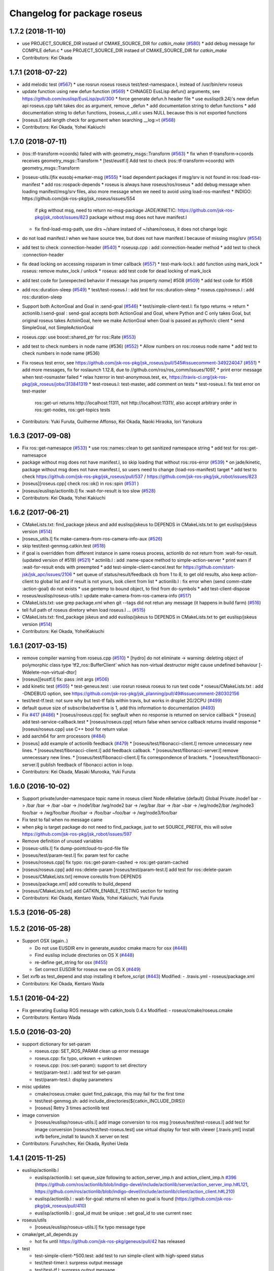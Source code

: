 ^^^^^^^^^^^^^^^^^^^^^^^^^^^^
Changelog for package roseus
^^^^^^^^^^^^^^^^^^^^^^^^^^^^

1.7.2 (2018-11-10)
------------------
* use PROJECT_SOURCE_DIR instaed of CMAKE_SOURCE_DIR for `catkin_make` (`#580 <https://github.com/jsk-ros-pkg/jsk_roseus/issues/580>`_)
  * add debug message for COMPILE defun.c
  * use PROJECT_SOURCE_DIR instaed of CMAKE_SOURCE_DIR for `catkin_make`
* Contributors: Kei Okada

1.7.1 (2018-07-22)
------------------
* add melodic test (`#567 <https://github.com/jsk-ros-pkg/jsk_roseus/issues/567>`_)
  * use rosrun roseus roseus test/test-namespace.l, instead of /usr/bin/env roseus
* update function using new defun function (`#569 <https://github.com/jsk-ros-pkg/jsk_roseus/issues/569>`_)
  * CHNAGED EusLisp defun() arguments, see https://github.com/euslisp/EusLisp/pull/300
  * force generate defun.h header file
  * use euslisp(9.24)'s new defun api roseus.cpp taht takes doc as argument, remove _defun
  * add documentation string to defun functions
  * add documentation string to defun functions, (roseus_c_util.c uses NULL because this is not exported functions
* [roseus.l] add length check for argument when searching __log:=t (`#568 <https://github.com/jsk-ros-pkg/jsk_roseus/issues/568>`_)
* Contributors: Kei Okada, Yohei Kakiuchi

1.7.0 (2018-07-11)
------------------
* (ros::tf-transform->coords) failed with with geometry_msgs::Transform (`#563 <https://github.com/jsk-ros-pkg/jsk_roseus/issues/563>`_)
  * fix when tf-transform->coords receives geometry_msgs::Transform
  * [test/eustf.l] Add test to check (ros::tf-transform->coords) with geometry_msgs::Transform
* [roseus-utils.l]fix eusobj->marker-msg (`#555 <https://github.com/jsk-ros-pkg/jsk_roseus/issues/555>`_)
  * load dependent packages if msg/srv is not found in ros::load-ros-manifest
  * add ros::rospack-depends
  * roseus is always have roseus/ros/roseus
  * add debug message when loading manifest/msg/srv files, also more message when we need to avoid using load-ros-manifest
  * INDIGO: https://github.com/jsk-ros-pkg/jsk_roseus/issues/554
    if pkg without msg, need to return no-msg-package
    JADE/KINETIC: https://github.com/jsk-ros-pkg/jsk_robot/issues/823
    package without msg does not have manifest.l
  * fix find-load-msg-path, use dirs ~/share instaed of ~/share/roseus, it does not change logic

* do not load manifest.l when we have source tree, but does not have manifest.l because of missing msg/srv (`#554 <https://github.com/jsk-ros-pkg/jsk_roseus/issues/554>`_)
* add test to check :connection-header (`#540 <https://github.com/jsk-ros-pkg/jsk_roseus/issues/540>`_)
  * roseusp.cpp : add :connection-header method
  * add test to check :connection-header

* fix dead locking on accessing rosparam in timer callback (`#557 <https://github.com/jsk-ros-pkg/jsk_roseus/issues/557>`_)
  * test-mark-lock.l: add function using mark_lock
  * roseus: remove mutex_lock / unlock
  * roseus: add test code for dead locking of mark_lock

* add test code for [unexpected behavior if message has property `name`] #508 (`#509 <https://github.com/jsk-ros-pkg/jsk_roseus/issues/509>`_)
  * add test code for #508

* add ros::duration-sleep (`#549 <https://github.com/jsk-ros-pkg/jsk_roseus/issues/549>`_)
  * test/test-roseus.l : add test for ros::duration-sleep
  * roseus.cpp/roseus.l : add ros::duration-sleep

* Support both AcitonGoal and Goal in :send-goal (`#546 <https://github.com/jsk-ros-pkg/jsk_roseus/issues/546>`_)
  * test/simple-client-test.l: fix typo returns -> return
  * actionlib.l:send-goal : send-goal accepts both ActionGoal and Goal, where Python and C only takes Goal, but original roseus takes ActoinGoal, here we make ActionGoal when Goal is passed as python/c client
  * send SimpleGoal, not SimpleActionGoal

* roseus.cpp: use boost::shared_ptr for ros::Rate (`#553 <https://github.com/jsk-ros-pkg/jsk_roseus/issues/553>`_)
* add test to check numbers in node name (#536) (`#552 <https://github.com/jsk-ros-pkg/jsk_roseus/issues/552>`_)
  * Allow numbers on ros::roseus node name
  * add test to check numbers in node name (#536)

* Fix roseus test error, see https://github.com/jsk-ros-pkg/jsk_roseus/pull/545#issuecomment-349224047 (`#551 <https://github.com/jsk-ros-pkg/jsk_roseus/issues/551>`_)
  * add more messages, fix for roslaunch 1.12.8, due to //github.com/ros/ros_comm/issues/1097,
  * print error message when test-rosmaster failed
  * relax hzerror in test-anonymous.test,  ex, https://travis-ci.org/jsk-ros-pkg/jsk_roseus/jobs/313841319
  * test-roseus.l: test-master, add comment on tests
  * test-roseus.l: fix test error on test-master
    ros::get-uri returns http://localhost:11311, not http://localhost:11311/, also accept arbitrary order in ros::get-nodes, ros::get-topics tests


* Contributors: Yuki Furuta, Guilherme Affonso, Kei Okada, Naoki Hiraoka, Iori Yanokura

1.6.3 (2017-09-08)
------------------
* Fix ros::get-namesapce (`#533 <https://github.com/jsk-ros-pkg/jsk_roseus/issues/533>`_)
  * use ros::names::clean to get sanitized namespace string
  * add test for ros::get-namesapce

* package without msg does not have manifest.l, so skip loading that without  ros::ros-error (`#539 <https://github.com/jsk-ros-pkg/jsk_roseus/issues/539>`_)
  * on jade/kinetic, package without msg does not have manifest.l, so users need to change (load-ros-manifest) target
  * add test to check https://github.com/jsk-ros-pkg/jsk_roseus/pull/537 / https://github.com/jsk-ros-pkg/jsk_robot/issues/823
* [roseus][roseus.cpp] check ros::ok() in ros::spin (`#531 <https://github.com/jsk-ros-pkg/jsk_roseus/issues/531>`_ )
* [roseus/euslisp/actionlib.l] fix :wait-for-result is too slow (`#528 <https://github.com/jsk-ros-pkg/jsk_roseus/issues/528>`_)
* Contributors: Kei Okada, Yohei Kakiuchi

1.6.2 (2017-06-21)
------------------
* CMakeLists.txt: find_package jskeus and add euslisp/jskeus to DEPENDS in CMakeLists.txt to get euslisp/jskeus version (`#514 <https://github.com/jsk-ros-pkg/jsk_roseus/issues/514>`_)
* [roseus_utils.l] fix make-camera-from-ros-camera-info-aux (`#526 <https://github.com/jsk-ros-pkg/jsk_roseus/issues/526>`_)
* skip test/test-genmsg.catkin.test (`#518 <https://github.com/jsk-ros-pkg/jsk_roseus/issues/518>`_)
* if goal is overridden from different instance in same roseus process, actionlib do not return from :wait-for-result. (updated
  version of #519) (`#521 <https://github.com/jsk-ros-pkg/jsk_roseus/issues/521>`_)
  * actinlib.l : add :name-space method to simple-action-server
  * print warn if :wait-for-result ends with preempted
  * add test-simple-client-cancel.test for https://github.com/start-jsk/jsk_apc/issues/2106
  * set queue of status/result/feedback cb from 1 to 8, to get old results, also keep action-client to global list and if result is not yours, look client from list
  * actionlib.l : fix error when (send comm-state :action-goal) do not exists
  * use gentemp to bound object, to find from do-symbols
  * add test-client-dispose
* roseus/euslisp/roseus-utils.l: update make-camera-from-ros-camera-info (`#517 <https://github.com/jsk-ros-pkg/jsk_roseus/issues/517>`_)
* CMakeLists.txt: use grep package.xml when git --tags did not retun any message (it happens in build farm) (`#516 <https://github.com/jsk-ros-pkg/jsk_roseus/issues/516>`_)
* tell full path of roseus diretory when load roseus.l ... (`#515 <https://github.com/jsk-ros-pkg/jsk_roseus/issues/515>`_)
* CMakeLists.txt: find_package jskeus and add euslisp/jskeus to DEPENDS in CMakeLists.txt to get euslisp/jskeus version (`#514 <https://github.com/jsk-ros-pkg/jsk_roseus/issues/514>`_)
* Contributors: Kei Okada, YoheiKakiuchi

1.6.1 (2017-03-15)
------------------
* remove compiler warning from roseus.cpp (`#510 <https://github.com/jsk-ros-pkg/jsk_roseus/issues/510>`_)
  * [hydro] do not eliminate -> warning: deleting object of polymorphic class type ‘tf2_ros::BufferClient’ which has non-virtual destructor might cause undefined behaviour [-Wdelete-non-virtual-dtor]
* [roseus][eustf.l] fix: pass :init args (`#506 <https://github.com/jsk-ros-pkg/jsk_roseus/issues/506>`_)
* add kinetic test (`#505 <https://github.com/jsk-ros-pkg/jsk_roseus/issues/505>`_)
  * test-geneus.test : use rosrun roseus roseus to run test code
  * roseus/CMakeLists.txt : add -DNDEBUG option, see https://github.com/jsk-ros-pkg/jsk_planning/pull/49#issuecomment-280302156
* test/test-tf.test: not sure why but test-tf fails within travis, but works in droplet 2G/2CPU (`#499 <https://github.com/jsk-ros-pkg/jsk_roseus/issues/499>`_)
* default queue size of subscribe/advertise is 1, add this information to documentation (`#493 <https://github.com/jsk-ros-pkg/jsk_roseus/issues/493>`_)
* Fix `#417 <https://github.com/jsk-ros-pkg/jsk_roseus/issues/417>`_ (`#486 <https://github.com/jsk-ros-pkg/jsk_roseus/issues/486>`_)
  * [roseus/roseus.cpp] fix: segfault when no response is returned on service callback
  * [roseus] add test-service-callback.test
  * [roseus/roseus.cpp] return false when service callback returns invalid response
  * [roseus/roseus.cpp] use C++ bool for return value
* add aarch64 for arm processors (`#484 <https://github.com/jsk-ros-pkg/jsk_roseus/issues/484>`_)
* [roseus] add example of actionlib feedback (`#479 <https://github.com/jsk-ros-pkg/jsk_roseus/issues/479>`_)
  * [roseus/test/fibonacci-client.l] remove unnecessary new lines.
  * [roseus/test/fibonacci-client.l] add feedback callback.
  * [roseus/test/fibonacci-server.l] remove unnecessary new lines.
  * [roseus/test/fibonacci-client.l] fix correspondence of brackets.
  * [roseus/test/fibonacci-server.l] publish feedback of fibonacci action in loop.
* Contributors: Kei Okada, Masaki Murooka, Yuki Furuta

1.6.0 (2016-10-02)
------------------
* Support private/under-namespace topic name in roseus client
  Node            nRelative (default)      Global          Private
  /node1          bar -> /bar             /bar -> /bar    ~bar -> /node1/bar
  /wg/node2       bar -> /wg/bar          /bar -> /bar    ~bar -> /wg/node2/bar
  /wg/node3       foo/bar -> /wg/foo/bar  /foo/bar -> /foo/bar    ~foo/bar -> /wg/node3/foo/bar
* Fix test to fail when no message came
* when pkg is target package do not need to find_package, just to set SOURCE_PREFIX, this will solve https://github.com/jsk-ros-pkg/jsk_robot/issues/597
* Remove definition of unused variables
* [roseus-utils.l] fix dump-pointcloud-to-pcd-file file
* [roseus/test/param-test.l] fix: param test for cache
* [roseus/roseus.cpp] fix typo: ros::get-param-cashed -> ros::get-param-cached
* [roseus/roseus.cpp] add ros::delete-param
  [roseus/test/param-test.l] add test for ros::delete-param
* [roseus/CMakeLists.txt] remove coreutils from DEPENDS
* [roseus/package.xml] add coreutils to build_depend
* [roseus/CMakeLists.txt] add CATKIN_ENABLE_TESTING section for testing
* Contributors: Kei Okada, Kentaro Wada, Yohei Kakiuchi, Yuki Furuta

1.5.3 (2016-05-28)
------------------

1.5.2 (2016-05-28)
------------------
* Support OSX (again..)

  * Do not use EUSDIR env in generate_eusdoc cmake macro for osx (`#448 <https://github.com/jsk-ros-pkg/jsk_roseus/issues/448>`_)
  * Find euslisp include directories on OS X (`#448 <https://github.com/jsk-ros-pkg/jsk_roseus/issues/448>`_)
  * re-define get_string for osx (`#455 <https://github.com/jsk-ros-pkg/jsk_roseus/issues/455>`_)
  * Set correct EUSDIR for roseus exe on OS X (`#449 <https://github.com/jsk-ros-pkg/jsk_roseus/issues/449>`_)

* Set xvfb as test_depend and stop installing it before_script (`#443 <https://github.com/jsk-ros-pkg/jsk_roseus/issues/443>`_)
  Modified:
  - .travis.yml
  - roseus/package.xml

* Contributors: Kei Okada, Kentaro Wada

1.5.1 (2016-04-22)
------------------
* Fix generating Euslisp ROS message with catkin_tools 0.4.x
  Modified:
  - roseus/cmake/roseus.cmake
* Contributors: Kentaro Wada

1.5.0 (2016-03-20)
------------------

* support dictionary for set-param

  * roseus.cpp: SET_ROS_PARAM clean up error message
  * roseus.cpp: fix typo, unkown -> unknown
  * roseus.cpp: (ros::set-param): support to set directory
  * test/param-test.l : add test for set-param
  * test/param-test.l: display parameters

* misc updates

  * cmake/roseus.cmake: quiet find_pakcage, this may fail for the first time
  * test/test-genmsg.sh: add include_directories(${catkin_INCLUDE_DIRS})
  * [roseus] Retry 3 times actionlib test

* image conversion

  * [roseus/euslisp/roseus-utils.l] add image conversion to ros msg
    [roseus/test/test-roseus.l] add test for image conversion
    [roseus/test/test-roseus.test] use virtual display for test with viewer
    [.travis.yml] install xvfb before_install to launch X server on test

* Contributors: Furushchev, Kei Okada, Ryohei Ueda

1.4.1 (2015-11-25)
------------------
* euslisp/actionlib.l

  * euslisp/actionlib.l: set queue_size following to action_server_imp.h and action_client_imp.h `#396 <https://github.com/jsk-ros-pkg/jsk_roseus/issues/396>`_ (https://github.com/ros/actionlib/blob/indigo-devel/include/actionlib/server/action_server_imp.h#L121, https://github.com/ros/actionlib/blob/indigo-devel/include/actionlib/client/action_client.h#L210)
  * euslisp/actionlib.l : wait-for-goal: returns nil when no goal is found (https://github.com/jsk-ros-pkg/jsk_roseus/pull/410)
  * euslisp/actionlib.l : goal_id must be unique : set goal_id to use current nsec

* roseus/utils

  * [roseus/euslisp/roseus-utils.l] fix typo message type

* cmake/get_all_depends.py

  * hot fix until https://github.com/jsk-ros-pkg/geneus/pull/42 has released

* test

  * test-simple-client-*500.test: add test to run simple-client with high-speed status
  * test/test-timer.l: surpress output message
  * test/test-tf.l: surpress output message
  * test/test-actionlib.l: surpress output message
  * test/test-add-two-ints.l use ros-info instead of warning-message to suppress message
  * test/add-two-ints-{client,server}.l use ros-info instead of warning-message to suppress the message
  * 00x-fibonacci-test-{1,2}.launch: fibonacci\_{server,client}.py is not longer avilable, use fibonacci\_{server,client}
  * test/test-genmsg.catkin.test: disable --remove-message test, which does not work on paralllel execution
  * test/test-genmsg: add debug message
  * test/test-actionlib.l: :wait-for-results returns nil when no goal has been sent
  * test/test-actionlib.l: simple-action-client must be a global variable
  * test/test-actionlib.l: add test to run send-goal twice with difference client instance
  * roseus/test/test-actionlib.test: re-enable test-actionlib.test, which is disabled since groovy

* Contributors: Yuki Furuta, Kamada Hitoshi, Kei Okada, Kentaro Wada, Ryohei Ueda, Shunichi Nozawa

1.4.0 (2015-11-03)
------------------
* Fix bugs in bool array (https://github.com/jsk-ros-pkg/geneus/issues/38)

  * [test/test-geneus.l] use list for bool array
  * [test/test-geneus.l] add test for time/duration/object array
  * [tes/test-geneus.ll] Add test for VariableArray. Currently, bool_data fails because of bug reported in https://github.com/jsk-ros-pkg/geneus/issues/38
  * [test/test-geneus.l, roseus/test/test_geneus_send_msgs.py] Add test for FixedArray.msg and this test will pass currently.
  * [roseus/msg/FixedArray.msg, roseus/msg/VariableArray.msg] Add VariableArray msg and add bool field to Fixedarray.msg

* New Features

  * [roseus] Add ros::rospack-plugins function. It is equivalent to
  `rospack plugins ...`
  ```lisp
  (ros::rospack-plugins "nodelet" "plugin")
  =>
  (("laser_proc" . "/opt/ros/hydro/share/laser_proc/nodelets.xml") ("velodyne_driver" . "/opt/ros/hydro/share/velodyne_driver/nodelet_velodyne.xml") ("yocs_velocity_smoother" . "/opt/ros/hydro/share/yocs_velocity_smoother/plugins/nodelets.xml") ("jsk_perception" . "/home/lueda/ros/hydro/src/jsk-ros-pkg/jsk_recognition/jsk_perception/jsk_perception_nodelets.xml") ("image_rotate" . "/home/lueda/ros/hydro/src/image_pipeline/image_rotate/nodelet_plugins.xml") ("stereo_image_proc" . "/home/lueda/ros/hydro/src/image_pipeline/stereo_image_proc/nodelet_plugins.xml") ("depth_image_proc" . "/home/lueda/ros/hydro/src/image_pipeline/depth_image_proc/nodelet_plugins.xml") ("kobuki_bumper2pc" . "/opt/ros/hydro/share/kobuki_bumper2pc/plugins/nodelet_plugins.xml") ("kobuki_safety_controller" . "/opt/ros/hydro/share/kobuki_safety_controller/plugins/nodelet_plugins.xml") ("naoqi_sensors" . "/home/lueda/ros/hydro/src/ros_naoqi/naoqi_bridge/naoqi_sensors/naoqicamera_nodelet.xml") ("velodyne_pointcloud" . "/opt/ros/hydro/share/velodyne_pointcloud/nodelets.xml") ("pointcloud_to_laserscan" . "/home/lueda/ros/hydro/src/perception_pcl/pointcloud_to_laserscan/nodelets.xml") ("openni2_camera" . "/opt/ros/hydro/share/openni2_camera/openni2_nodelets.xml") ("resized_image_transport" . "/home/lueda/ros/hydro/src/jsk-ros-pkg/jsk_recognition/resized_image_transport/nodelet.xml") ("image_proc" . "/home/lueda/ros/hydro/src/image_pipeline/image_proc/nodelet_plugins.xml") ("uvc_camera" . "/opt/ros/hydro/share/uvc_camera/nodelet_uvc_camera.xml") ("openni_camera" . "/opt/ros/hydro/share/openni_camera/openni_nodelets.xml") ("yocs_cmd_vel_mux" . "/opt/ros/hydro/share/yocs_cmd_vel_mux/plugins/nodelets.xml") ("pcl_ros" . "/home/lueda/ros/hydro/src/perception_pcl/pcl_ros/pcl_nodelets.xml") ("prosilica_camera" . "/home/lueda/ros/hydro/src/prosilica_driver/prosilica_camera/plugins/nodelet_plugins.xml") ("jsk_topic_tools" . "/home/lueda/ros/hydro/src/jsk-ros-pkg/jsk_common/jsk_topic_tools/jsk_topic_tools_nodelet.xml") ("jsk_pcl_ros" . "/home/lueda/ros/hydro/src/jsk-ros-pkg/jsk_recognition/jsk_pcl_ros/jsk_pcl_nodelets.xml") ("image_view" . "/home/lueda/ros/hydro/src/image_pipeline/image_view/nodelet_plugins.xml") ("nodelet_tutorial_math" . "/opt/ros/hydro/share/nodelet_tutorial_math/nodelet_math.xml") ("imagesift" . "/home/lueda/ros/hydro/src/jsk-ros-pkg/jsk_recognition/imagesift/nodelet.xml"))
  ```
* Warning Message

  * [roseus/roseus.cpp] remove trivial error message from get-num-publishers
  * [roseus/euslisp/actionlib.l: add warning message when action server is not found

* Misc

  * [roseus/cmake/roseus.cmake] run message generation at build form for pr2eus
  * [roseus] Not import no used module in get_all_depends.py (#337)

* Contributors: Yuki Furuta, Kamada Hitoshi, Kei Okada, Kentaro Wada, Ryohei Ueda, Shunichi Nozawa

1.3.9 (2015-09-14)
------------------
* roseus.cpp: add ros::create-timer function
* Contributors: Kei Okada, Ryohei Ueda

1.3.8 (2015-09-12)
------------------
* [roseus] Add test to read ros parameter with default value 1000 times
* [roseus] Use COPYOBJ instead of copyobj to copy object of default
  parameter in ros::get-param
* fix ros::resolve-path returns nil for non existing package name
* add test for ros::resolve-path
* [euslisp/roseus.l] compile when loaded as package://
* [euslisp/roseus.l] fix roseus-add-files to use normal compile-file-if-src-newer
* [test/test-compile-message.l] add test for compiling message
* Contributors: Kei Okada, Ryohei Ueda, Yohei Kakiuchi

1.3.7 (2015-08-18)
------------------
* geneus stuff

  * [cmake/get_all_depends.py] hydro releaes still uses 2.2.2, so we need to update pkg_map
  * [cmake/roseus.cmake] display eus-related package version
  * [cmake/roseus.cmake] call find_package  to get ${_pkg}_PREFIX
  * [cmake/roseus.cmake] fix for get_all_depends in installed space
  * [cmake/roseus.cmake] Set CMAKE_PREFIX_PATH to run generate all deps
  * [cmake/roseus.cmake] Add condition for roseus_SOURCE_PREFIX when building roseus
  * [cmake/roseus.cmake] Add macro(_package_depends_impl) in roseus.cmake
  * [cmake/get_all_depends.py] Add cmake/get_all_depends.py to get all implicit depends

* marker conversion
  * [euslisp/roseus-utils.l] fix eusobj->marker-msg 's check body type
  * [euslisp/roseus-utils.l] remove debug code (marker-msg->shape)

* test codes
  * [test/test-roseus.l] add test for irtpointcloud
  * [test/test-roseus.l] add test code for marker message <-> eus object conversion function in euslisp/roseus-utils.l
  * [test/test-genmsg.sh, test/test-genmsg.catkin.test] check after remove messages in devel/share/roseus/ros
  * [test/test-genmsg.sh] add test to check if messages in roseus is generated
  * [roseus/test/test-rosues.l] make-random-pointcloud is only available on jskeus 1.0.9

* build system
* [roseus/CMakeLists.txt] somehow regex in if statemet must be double quated?
* [roseus/cmake/roseus.cmake] Unset DISPLAY environmental variable when generating eusdoc to avoid init-xwindow error
* [roseus] Add .gitignore

* Contributors: Kei Okada, Kentaro Wada, Ryohei Ueda, Yohei Kakiuchi, Yuto Inagaki

1.3.6 (2015-06-11)
------------------
* [CMakeLists.txt] add catkin_INCLUDE_DIRS, this fixes #317
* [roseus] Add NO_GENERATE_EUSDOC environmental variable to disable
  generation of eusdoc
* Contributors: Kei Okada, Ryohei Ueda

1.3.5 (2015-05-15)
------------------
* [roseus.cpp] remove error message in get-topic-subscriber
* [roseus.cpp] add more documentations
* [cmake/roseus.cmake] update generate_eusdoc for installed functions\n\n this requires https://github.com/euslisp/EusLisp/pull/112
* [cmake/roseus.cmake] do not raise error when geneus doc failed
* [euslisp/{eustf.l, roseus-utils.l, roseus.l}] add more documenations
* [roseus.cpp] is fix error message, You must call ros::init() -> (ros::roseus "name")
* [roseus/CMakeLists.txt] add compiler option for C to suppress looking-up undefined symbol when linking using Clang compiler
* [roseus/eustf.cpp] undef duplicated macros defined in standard library and in euslisp
* [roseus.cpp] remove error message meanless in get-topic-publisher
* Contributors: Yuki Furuta, Kei Okada, Yuto Inagaki

1.3.4 (2015-05-03)
------------------
* [roseus.cpp] add get-host, get-nodes, get-port, get-uri, get-topics, from http://docs.ros.org/indigo/api/roscpp/html/master_8h.html
* [euslisp/roseus-utils.l] support bodyset object
* [euslisp/roseus-utils.l] support random color
* [euslisp/roseus-utils.l] support object with :glvertices
* [jsk_roseus] Parallelize generate-all-msg-srv
* Contributors: Kei Okada, Ryohei Ueda

1.3.3 (2015-04-29)
------------------
* [roseus/cmake/roseus.cmake] need to know roseus exeutable path when compile within same workspace
* [roseus/CMkeLists.txt] in some cases, rosversion tf2_ros did not resspond the results, use tf2_ros_VERSION, since this is only for old tf2, so we can remove this
* Contributors: Kei Okada

1.3.2 (2015-04-28)
------------------
* [cmake/roseus.cmake] use ${PROJECT_NAME}_generate_messages_eus_all_target for depend to eusdoc
* Contributors: Kei Okada

1.3.1 (2015-04-26)
------------------
* [cmake/roseus.cmake] fix for package only with action
* [roseus/test/roseus.cmake] check package only action messages, (jsk_demo_common)
* Contributors: Kei Okada

1.3.0 (2015-04-24)
------------------

* add generate_eusdoc

  * [roseus/cmake/roseus.cmake] depends on install_roseus for doc generation
  * [roseus/CMakeLists.txt] generate eus-docs
  * [roseus/cmake/roseus.cmake] add generate_eusdoc macro

* CMakeLists.txt

  * [roseus/CMakeLists.txt] use add_custom_target to copy roseus to   bin

* roseus.cmake

  * [cmake/roseus/roseus.cmake] fix for msg in workspace using {$msg}_SOURCE_PREFIX
  * do not raise error for old catkin

* convert unit8[] as string https://github.com/jsk-ros-pkg/geneus/issues/14

  * [test/test_geneus] add test for fixed length data
  * [test-genmsg.sh] compile with -j1 and -l1, unset MAKEFLAGS  https://github.com/catkin/catkin_tools/pull/85
  * [roseus] fix test for treating uint8[] as string

* [roseus] add test-anonymous for `#179 <https://github.com/jsk-ros-pkg/jsk_roseus/issues/179>`_
* Contributors: Yuki Furuta, Kei Okada

1.2.6 (2015-02-21)
------------------
* [test-genmsg.sh] fix for latest source code
* [CMakeLists.txt] create symlink from share/roseus -> ../../bin/roseus
* [test-genmsg.sh] fix typo rosun -> rosrun
* [test/test-genmsg.sh] add test for 'manifest should have all depends packages'
* [test/test-genmsg.sh] remove rosbuild settings
* [roseus] Install roseus binary to share directory
* [generate-all-msg-srv] fix msg gen
* Contributors: Yuki Furuta, Kei Okada, Yuto Inagaki

1.2.5 (2015-02-13)
------------------
* [roseus.cmake] add more condition
* [roseus] Add class to synchronize multiple topics with the same timestamp like message_filters
* Contributors: Ryohei Ueda, Kei Okada

1.2.4 (2015-02-12)
------------------
* do not run upstream message generation on buildfirm
* fir for generating manifest for packages does not have depends
* add test code for geneus
* more fix to generate-all-msg-srv
* fit for generating msgs
* add target package those who does not have msg files
* [roseus] generate-all-msgs-srv.sh fix for new geneus package
* roseus messages under home-dir is nolonger supported
* [roseus] add more debug messages ros message generation
* [roseus] test/test-genmsg.sh, fix typo start-from -> start-with for catkin-tools
* Contributors: Kei Okada

1.2.3 (2015-02-02)
------------------
* find package if not messages path is not found
* [roseus] Fix typo
* euslisp is now non-catkin package

1.2.2 (2015-01-27)
------------------
* do not compile message if it is already installed

1.2.1 (2015-01-27)
------------------
* install generated messages

1.2.0 (2015-01-26)
------------------
* [roseus] If user return invalid instance in service callback, print error message
* use EUSDIR insted of using rospack find euslisp
* Contributors: Ryohei Ueda, Kei Okada

1.1.33 (2015-01-26)
-------------------
* fix wrong all_generate_message_eus target

1.1.32 (2015-01-26)
-------------------
* generate all roseus messages on buildfirm

1.1.31 (2015-01-23)
-------------------
* add dynamic_reconfigure
* fix to use catkin-tools
* remove old manifest.xml, fully catkinize
* use originl source (node rosmake proxy package) for euslisp
* add new macro, generate_all_roseus_message() to generate all dependency msgs using new geneus written by python
* enable alpha when converting eus object to ros marker
* [roseus] Fix error of VERSION_LESS around TF2_ROS_VERSION
* Contributors: Ryohei Ueda, Kei Okada, Yusuke Furuta

1.1.30 (2015-01-14)
-------------------
* use -L to find symlinked irteusgl

1.1.29 (2014-12-27)
-------------------
* check it euslisp provide euslisp_INCLUDE_DIR

1.1.28 (2014-12-26)
-------------------
* simplify function
* add compare function for ros::time
* Contributors: Chi Wun Au

1.1.27 (2014-12-20)
-------------------
* update body's worldcoords before using its faces
* add logger and level key param to ros::roseus
* fix typo of ros::coords->pose
* add :anonymous to ros::roseus
* add set_logger_level func
* modified typo ros::rosinfo => ros::ros-info
* add warning if id is set
* update param-test.l for testing parameter handling by roseus
* add code for reading dictionary type parameter to roseus

1.1.26 (2014-11-10)
-------------------
* Add utility function to set dynamic_reconfigure parameter
* Contributors: Ryohei Ueda

1.1.25 (2014-10-10)
-------------------

1.1.23 (2014-09-24)
-------------------

1.1.22 (2014-09-04)
-------------------
* install roseus to global bin, fixed #146
* fix bracket mathing in roseus-utils.l
* call error when package:// is not found, fix typo, see #140
* Contributors: Kei Okada, Masaki Murooka

1.1.21 (2014-06-30)
-------------------

1.1.20 (2014-06-29)
-------------------
* roseus_c_util.c : remove compile_warnings
* test-genmsg.sh: add roscpp to CATKIN_DEPENDS
* test-genmsg.sh: catkin_make with --make-args VERBOSE=1
* test-genmsg.sh/test-genmsg.catkin.test : check #120 situation
* roseus.cpp : support reconnection of service when persist is set true
* Contributors: Ryohei Ueda, Kei Okada

1.1.19 (2014-06-11)
-------------------
* (#112,#113) fix service persist without keyward
  ros::service-call (name value &optional (persist nil))
* Contributors: Ryohei Ueda, Kei Okada

1.1.18 (2014-05-16)
-------------------

1.1.17 (2014-05-11)
-------------------

1.1.16 (2014-05-11)
-------------------

1.1.15 (2014-05-10)
-------------------

1.1.14 (2014-05-09)
-------------------
* add hasHeader for roscpp >= 1.11.1
* fix typo in install roseus
* Contributors: Kei Okada

1.1.13 (2014-05-06)
-------------------
* add more message when install roseus
* Contributors: Kei Okada

1.1.12 (2014-05-06)
-------------------

1.1.11 (2014-05-04)
-------------------

1.1.10 (2014-05-03)
-------------------

1.1.9 (2014-05-03)
------------------
* add debug message when install roseus
* Contributors: Kei Okada

1.1.8 (2014-05-02)
------------------
* create symlink in global/bin/roseus
* Contributors: Kei Okada

1.1.7 (2014-04-28)
------------------

1.1.6 (2014-04-28)
------------------

1.1.5 (2014-04-27)
------------------

1.1.4 (2014-04-25)
------------------
* check msg file udder CMAKE_PREFIX_PATH (#68)
* (#31) use 120 as wait-for-transform
* Contributors: Kei Okada

1.1.3 (2014-04-14)
------------------
* add rosdnoe to depends(#64)
* Contributors: Kei Okada

1.1.0 (2014-04-07)
------------------
* add geneus package that generate ros message for euslisp
* (`#32 <https://github.com/jsk-ros-pkg/jsk_roseus/issues/32>`_) copy jsk_roseus for one workspace and remove build on rosbuild
* (`#32 <https://github.com/jsk-ros-pkg/jsk_roseus/issues/32>`_) add rich test for euslisp message generation, remove scripts and generate them from one shell script.
  * one workspace/separated workspace
  * add several dependency
  * action messages generation
* (`#32 <https://github.com/jsk-ros-pkg/jsk_roseus/issues/32>`_) add scripts to test geneus more
* (`#32 <https://github.com/jsk-ros-pkg/jsk_roseus/issues/32>`_) check if test the message has created or not by simple roseus program, add euslisp test rather than cpp test code
* (`#32 <https://github.com/jsk-ros-pkg/jsk_roseus/issues/32>`_) add test-genmsg, test message generation on catkin and rosbuild
* add check delay of lookuptransform
* add checking delay of tf return
* Contributors: Ryohei Ueda, Yohei Kakiuchi, Kei Okada

1.0.4 (2014-03-31)
------------------
* fix for catkin environment
* set euslisp_PACKAGE_PATH for both devel and installed
* switch from svnversion to git rev-parse --short HEAD
* removed debug messages
* Contributors: Ryohei Ueda, Kei Okada

1.0.3 (2014-03-29)
------------------
* catkin.cmake add rostest to find_package
* `#14 <https://github.com/jsk-ros-pkg/jsk_roseus/issues/14>`_: depend roseus message generation on python message generation.
  in roseus.cmake, do not take into account the dependencies between messages
  and packages and just depends roseus message generation on python message generation.
  The 1st reason is the difference between hydro and groovy. On groovy, genmsg
  does not craete the targets of foo_generate_messages_py
  which are already compiled, I mean the packages installed by apt.
  The 2nd reason is that roseus message generation utilizes rospy and it requires
  for rospy messages to be available. So this dependencies are required.
  Namely, the dependency will be like this:
  parent_pkg
  +-child_pkg
    +-grandchild_pkg
      +-grandchild_pkg_generate_messages_py
        +-euslip targets for grandchild_pkg
* Contributors: Ryohei Ueda
* roseus/test/test-tf.test: tf2_buffer_server output to screen

1.0.2 (2014-03-28)
------------------
* roseus.cmake: remove debug code
* roseus/test/test-add-two-ints.l: reduce test time
* Contributors: Kei Okada

1.0.1 (2014-03-27)
------------------
* roseus: add version numeber to 1.0.0
* Contributors: Haseru Chen, Shunnich Nozawa, Yuki Furuta, Kei Okada, Yuto Inagaki, Manabu Saito, kazuto Murase, Yohei Kakiuchi, Eisoku Kuroiwa, Ryohei Ueda, Hiroyuki Mikita
